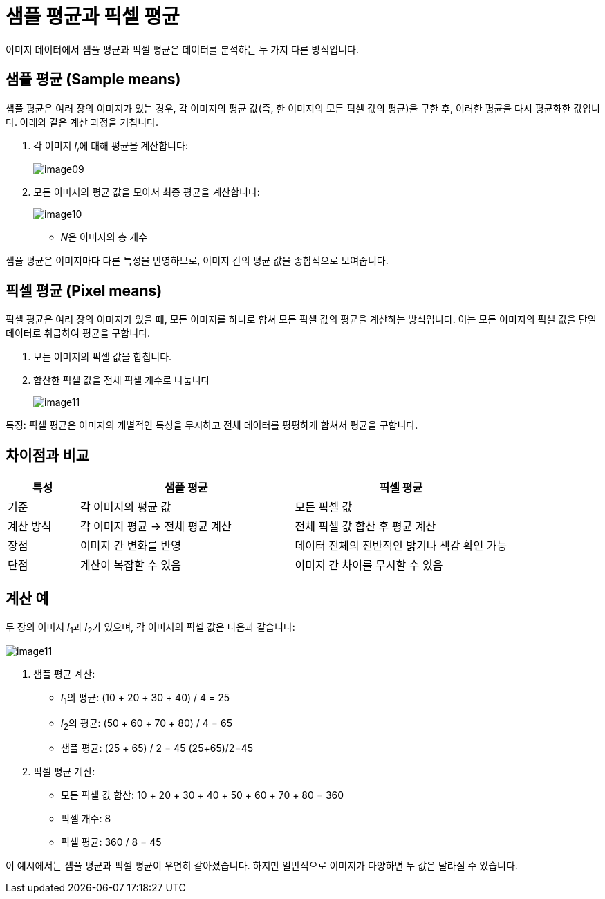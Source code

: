 = 샘플 평균과 픽셀 평균

이미지 데이터에서 샘플 평균과 픽셀 평균은 데이터를 분석하는 두 가지 다른 방식입니다. 

== 샘플 평균 (Sample means)

샘플 평균은 여러 장의 이미지가 있는 경우, 각 이미지의 평균 값(즉, 한 이미지의 모든 픽셀 값의 평균)을 구한 후, 이러한 평균을 다시 평균화한 값입니다. 아래와 같은 계산 과정을 거칩니다.

1. 각 이미지 𝐼~𝑖~에 대해 평균을 계산합니다:
+
image:../images/image09.png[]
+
2. 모든 이미지의 평균 값을 모아서 최종 평균을 계산합니다:
+
image:../images/image10.png[]
+
* 𝑁은 이미지의 총 개수

샘플 평균은 이미지마다 다른 특성을 반영하므로, 이미지 간의 평균 값을 종합적으로 보여줍니다.

== 픽셀 평균 (Pixel means)

픽셀 평균은 여러 장의 이미지가 있을 때, 모든 이미지를 하나로 합쳐 모든 픽셀 값의 평균을 계산하는 방식입니다. 이는 모든 이미지의 픽셀 값을 단일 데이터로 취급하여 평균을 구합니다.

1. 모든 이미지의 픽셀 값을 합칩니다.
2. 합산한 픽셀 값을 전체 픽셀 개수로 나눕니다
+
image:../images/image11.png[]

특징: 픽셀 평균은 이미지의 개별적인 특성을 무시하고 전체 데이터를 평평하게 합쳐서 평균을 구합니다.

== 차이점과 비교

[%header, cols="1,3,3", width=600]
|===
|특성|샘플 평균|픽셀 평균
|기준|각 이미지의 평균 값|모든 픽셀 값
|계산 방식|각 이미지 평균 → 전체 평균 계산|전체 픽셀 값 합산 후 평균 계산
|장점|이미지 간 변화를 반영|데이터 전체의 전반적인 밝기나 색감 확인 가능
|단점|계산이 복잡할 수 있음|이미지 간 차이를 무시할 수 있음
|===

== 계산 예

두 장의 이미지 𝐼~1~과 𝐼~2~가 있으며, 각 이미지의 픽셀 값은 다음과 같습니다:

image:../images/image11.png[]

1. 샘플 평균 계산:
* 𝐼~1~의 평균: (10 + 20 + 30 + 40) / 4 = 25
* 𝐼~2~의 평균: (50 + 60 + 70 + 80) / 4 = 65
* 샘플 평균: (25 + 65) / 2 = 45
(25+65)/2=45
2. 픽셀 평균 계산:
* 모든 픽셀 값 합산: 10 + 20 + 30 + 40 + 50 + 60 + 70 + 80 = 360
* 픽셀 개수: 8
* 픽셀 평균: 360 / 8 = 45

이 예시에서는 샘플 평균과 픽셀 평균이 우연히 같아졌습니다. 하지만 일반적으로 이미지가 다양하면 두 값은 달라질 수 있습니다.